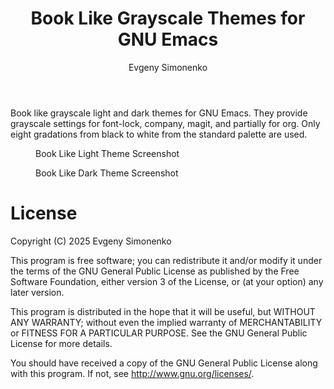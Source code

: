 #+TITLE: Book Like Grayscale Themes for GNU Emacs
#+AUTHOR: Evgeny Simonenko
#+EMAIL: easimonenko@gmail.com
#+VERSION: 0.1.0

Book like grayscale light and dark themes for GNU Emacs. They provide grayscale settings for font-lock, company, magit, and partially for org. Only eight gradations from black to white from the standard palette are used.

#+CAPTION: Book Like Light Theme Screenshot
[[./images/book-like-light-theme-screenshot.png]]

#+CAPTION: Book Like Dark Theme Screenshot
[[./images/book-like-dark-theme-screenshot.png]]

* License

Copyright (C) 2025 Evgeny Simonenko

This program is free software; you can redistribute it and/or modify it under the terms of the GNU General Public License as published by the Free Software Foundation, either version 3 of the License, or (at your option) any later version.

This program is distributed in the hope that it will be useful, but WITHOUT ANY WARRANTY; without even the implied warranty of MERCHANTABILITY or FITNESS FOR A PARTICULAR PURPOSE.  See the GNU General Public License for more details.

You should have received a copy of the GNU General Public License along with this program.  If not, see [[http://www.gnu.org/licenses/]].

